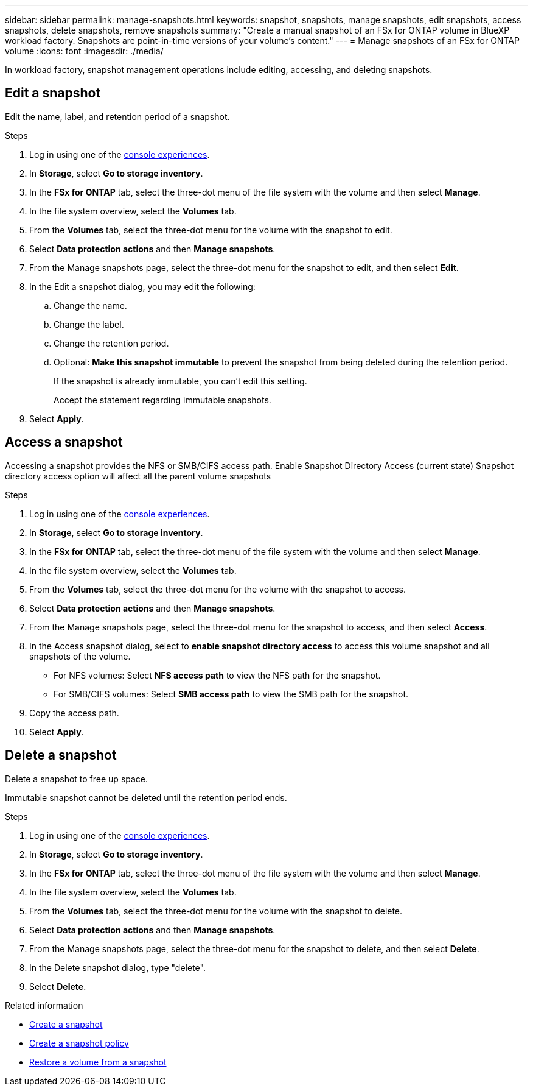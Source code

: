 ---
sidebar: sidebar
permalink: manage-snapshots.html
keywords: snapshot, snapshots, manage snapshots, edit snapshots, access snapshots, delete snapshots, remove snapshots 
summary: "Create a manual snapshot of an FSx for ONTAP volume in BlueXP workload factory. Snapshots are point-in-time versions of your volume's content."
---
= Manage snapshots of an FSx for ONTAP volume
:icons: font
:imagesdir: ./media/

[.lead]
In workload factory, snapshot management operations include editing, accessing, and deleting snapshots.

== Edit a snapshot
Edit the name, label, and retention period of a snapshot.

.Steps
. Log in using one of the link:https://docs.netapp.com/us-en/workload-setup-admin/console-experiences.html[console experiences^].
. In *Storage*, select *Go to storage inventory*.  
. In the *FSx for ONTAP* tab, select the three-dot menu of the file system with the volume and then select *Manage*.  
. In the file system overview, select the *Volumes* tab.
. From the *Volumes* tab, select the three-dot menu for the volume with the snapshot to edit.
. Select *Data protection actions* and then *Manage snapshots*. 
. From the Manage snapshots page, select the three-dot menu for the snapshot to edit, and then select *Edit*.
. In the Edit a snapshot dialog, you may edit the following: 
.. Change the name. 
.. Change the label. 
.. Change the retention period. 
.. Optional: *Make this snapshot immutable* to prevent the snapshot from being deleted during the retention period. 
+
If the snapshot is already immutable, you can't edit this setting.
+
Accept the statement regarding immutable snapshots.
. Select *Apply*. 

== Access a snapshot
Accessing a snapshot provides the NFS or SMB/CIFS access path. Enable Snapshot Directory Access (current state)
Snapshot directory access option will affect all the parent volume snapshots

.Steps
. Log in using one of the link:https://docs.netapp.com/us-en/workload-setup-admin/console-experiences.html[console experiences^].
. In *Storage*, select *Go to storage inventory*.  
. In the *FSx for ONTAP* tab, select the three-dot menu of the file system with the volume and then select *Manage*.  
. In the file system overview, select the *Volumes* tab.
. From the *Volumes* tab, select the three-dot menu for the volume with the snapshot to access.
. Select *Data protection actions* and then *Manage snapshots*. 
. From the Manage snapshots page, select the three-dot menu for the snapshot to access, and then select *Access*.
. In the Access snapshot dialog, select to *enable snapshot directory access* to access this volume snapshot and all snapshots of the volume.

* For NFS volumes: Select *NFS access path* to view the NFS path for the snapshot.
* For SMB/CIFS volumes: Select *SMB access path* to view the SMB path for the snapshot.
. Copy the access path.
. Select *Apply*. 

== Delete a snapshot
Delete a snapshot to free up space.

Immutable snapshot cannot be deleted until the retention period ends. 

.Steps
. Log in using one of the link:https://docs.netapp.com/us-en/workload-setup-admin/console-experiences.html[console experiences^].
. In *Storage*, select *Go to storage inventory*.  
. In the *FSx for ONTAP* tab, select the three-dot menu of the file system with the volume and then select *Manage*.  
. In the file system overview, select the *Volumes* tab.
. From the *Volumes* tab, select the three-dot menu for the volume with the snapshot to delete.
. Select *Data protection actions* and then *Manage snapshots*. 
. From the Manage snapshots page, select the three-dot menu for the snapshot to delete, and then select *Delete*.
. In the Delete snapshot dialog, type "delete".
. Select *Delete*.

.Related information

* link:https://docs.netapp.com/us-en/workload-fsx-ontap/create-snapshot.html[Create a snapshot] 
* link:https://docs.netapp.com/us-en/workload-fsx-ontap/create-snapshot-policy.html[Create a snapshot policy]
* link:https://docs.netapp.com/us-en/workload-fsx-ontap/restore-volume-from-snapshot.html[Restore a volume from a snapshot]

